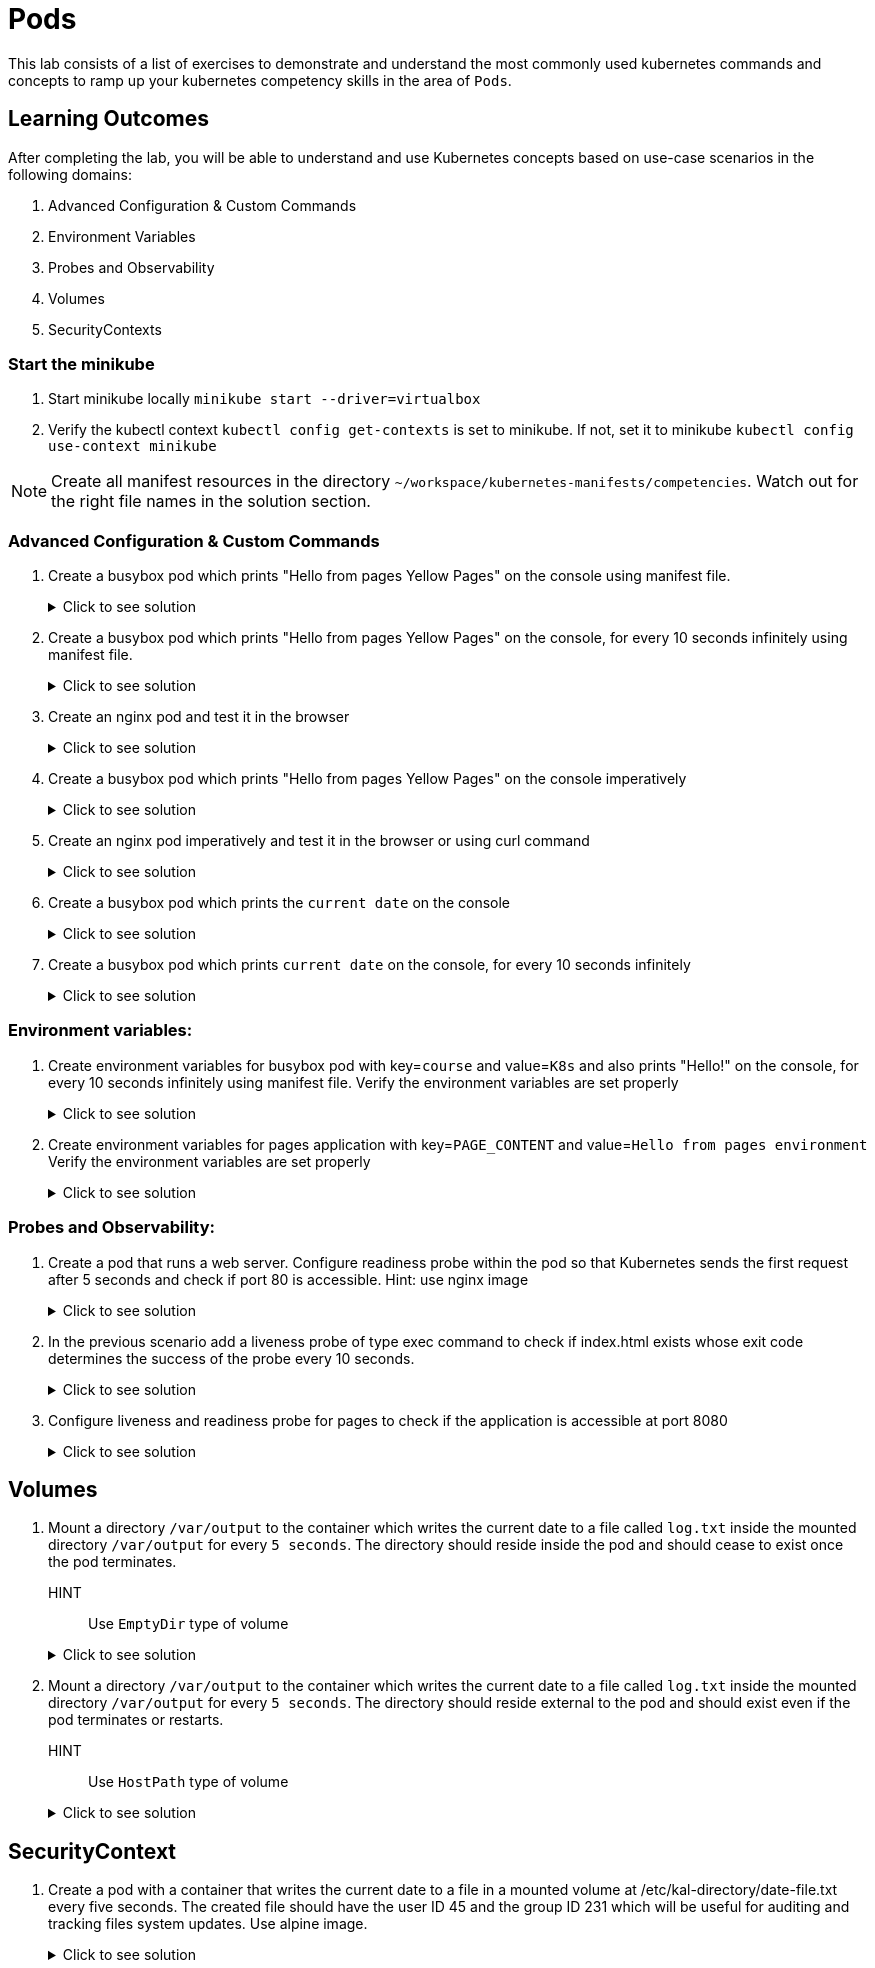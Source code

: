 = Pods
:stylesheet: boot-flatly.css
:nofooter:
:data-uri:
:icons: font
:linkattrs:

This lab consists of a list of exercises to demonstrate and understand
the most commonly used kubernetes commands and concepts to ramp up your kubernetes competency skills in the area of `Pods`.



== Learning Outcomes
After completing the lab, you will be able to understand and use Kubernetes concepts based on use-case scenarios in the following domains:

. Advanced Configuration & Custom Commands
. Environment Variables
. Probes and Observability
. Volumes
. SecurityContexts

=== Start the minikube

. Start minikube locally
`minikube start --driver=virtualbox`

. Verify the kubectl context `kubectl config get-contexts` is set to minikube. If not, set it to minikube `kubectl config use-context minikube`

[NOTE]
====
Create all manifest resources in the directory `~/workspace/kubernetes-manifests/competencies`. Watch out for the right file names in the solution section.
====

=== Advanced Configuration & Custom Commands

. Create a busybox pod which prints "Hello from pages Yellow Pages" on the console using manifest file.

+

.Click to see solution
[%collapsible]
====

`~/workspace/kubernetes-manifests/competencies/pods/1.yaml`


[source, yaml]
------------------
apiVersion: v1
kind: Pod
metadata:
  labels:
    run: busybox
  name: busybox
spec:
  containers:
    - image: busybox
      name: busybox
      imagePullPolicy: IfNotPresent
      command: ["/bin/sh"]
      args: ["-c","echo Hello from pages Yellow Pages"]
------------------
[source, shell script]
------------------
kubectl apply -f ~/workspace/kubernetes-manifests/competencies/pods/1.yaml
------------------
[source, shell script]
------------------
kubectl logs busybox -f
------------------
[source, shell script]
------------------
kubectl delete po busybox
------------------
====

. Create a busybox pod which prints "Hello from pages Yellow Pages" on the console, for every 10 seconds infinitely using manifest file.
+
.Click to see solution
[%collapsible]
====
`~/workspace/kubernetes-manifests/competencies/pods/2.yaml`
[source, yaml]
------------------
apiVersion: v1
kind: Pod
metadata:
  labels:
    run: busybox
  name: busybox
spec:
  containers:
    - image: busybox
      name: busybox
      imagePullPolicy: IfNotPresent
      command: ["/bin/sh"]
      args: ["-c","while true;do echo 'Hello from pages Yellow Pages';sleep 10;done"]
------------------

[source, shell script]
------------------
kubectl apply -f ~/workspace/kubernetes-manifests/competencies/pods/2.yaml
------------------
[source, shell script]
------------------
kubectl logs busybox -f
------------------
[source, shell script]
------------------
kubectl delete po busybox
------------------
====
. Create an nginx pod and test it in the browser
+
.Click to see solution
[%collapsible]
====
`~/workspace/kubernetes-manifests/competencies/pods/3.yaml`
[source, yaml]
------------------
apiVersion: v1
kind: Pod
metadata:
  labels:
    run: nginx
  name: nginx
spec:
  containers:
  - image: nginx
    name: nginx
    imagePullPolicy: IfNotPresent

------------------
[source, shell script]
------------------
kubectl apply -f ~/workspace/kubernetes-manifests/competencies/pods/3.yaml

kubectl port-forward pod/nginx 8080:80
------------------
[source, textmate]
------------------
curl localhost:8080   OR
localhost:8080 {from the browser}
------------------
[source, shell script]
------------------
kubectl delete po nginx
------------------
====

. Create a busybox pod which prints "Hello from pages Yellow Pages" on the console imperatively

+
.Click to see solution
[%collapsible]
====
[source, shell script]
------------------
kubectl run busybox --image=busybox --image-pull-policy=IfNotPresent  sh -- -c 'echo "Hello from pages Yellow Pages"'
------------------

[source, shell script]
------------------
kubectl delete po busybox
------------------
====

. Create an nginx pod imperatively and test it in the browser or using curl command

+
.Click to see solution
[%collapsible]
====
[source, shell script]
------------------
kubectl run nginx --image=nginx --image-pull-policy=IfNotPresent

kubectl port-forward pod/nginx 8080:80
------------------
[source, shell script]
------------------
curl localhost:8080
------------------
[source, shell script]
------------------
kubectl delete po nginx
------------------
====
. Create a busybox pod which prints the `current date` on the console
+
.Click to see solution
[%collapsible]
====
`~/workspace/kubernetes-manifests/competencies/pods/6.yaml`
[source, yaml]
------------------
apiVersion: v1
kind: Pod
metadata:
  labels:
    run: busybox
  name: busybox
spec:
  containers:
    - image: busybox
      name: busybox
      imagePullPolicy: IfNotPresent
      command: ["/bin/sh"]
      args: ["-c","date"]

------------------
====
. Create a busybox pod which prints `current date` on the console, for every 10 seconds infinitely
+
.Click to see solution
[%collapsible]
====
`~/workspace/kubernetes-manifests/competencies/pods/7.yaml`
[source, yaml]
------------------
apiVersion: v1
kind: Pod
metadata:
  labels:
    run: busybox
  name: busybox
spec:
  containers:
    - image: busybox
      name: busybox
      imagePullPolicy: IfNotPresent
      command: ["/bin/sh"]
      args: ["-c","while true;do date;sleep 10;done"]
------------------
====



=== Environment variables:

. Create environment variables for busybox pod with key=`course` and value=`K8s` and also prints "Hello!" on the console, for every 10 seconds infinitely using manifest file.
    Verify the environment variables are set properly

+
.Click to see solution
[%collapsible]
====
`~/workspace/kubernetes-manifests/competencies/pods/8.yaml`
[source, yaml]
------------------
apiVersion: v1
kind: Pod
metadata:
  labels:
    run: busybox
  name: busybox
spec:
  containers:
    - image: busybox
      name: busybox
      imagePullPolicy: IfNotPresent
      command: ["/bin/sh"]
      args: ["-c","while true;do echo 'Hello!';sleep 10;done"]
      env:
        - name: course
          value: k8s
------------------

[source, shell script]
------------------
kubectl apply -f ~/workspace/kubernetes-manifests/competencies/pods/8.yaml
------------------
[source, shell script]
------------------
kubectl exec -it busybox -- env
------------------
[source, shell script]
------------------
kubectl delete po busybox
------------------
====


. Create environment variables for pages application with key=`PAGE_CONTENT` and value=`Hello from pages environment`
    Verify the environment variables are set properly

+
.Click to see solution
[%collapsible]
====
`~/workspace/kubernetes-manifests/competencies/pods/9.yaml`
[source, yaml]
------------------
apiVersion: v1
kind: Pod
metadata:
  labels:
    run: pages
  name: pages
spec:
  containers:
    - image: dellcloud/pages:1.0
      name: pages
      imagePullPolicy: IfNotPresent
      env:
        - name: PAGE_CONTENT
          value: Hello from pages environment
------------------

[source, shell script]
------------------
kubectl apply -f ~/workspace/kubernetes-manifests/competencies/pods/9.yaml
------------------
[source, shell script]
------------------
kubectl exec -it pages -- env
------------------
[source, shell script]
------------------
kubectl delete po pages
------------------
====



=== Probes and Observability:

. Create a pod that runs a web server. Configure readiness probe within the pod so that Kubernetes sends the
first request after 5 seconds and check if port 80 is accessible. Hint: use nginx image

+
.Click to see solution
[%collapsible]
====
`~/workspace/kubernetes-manifests/competencies/pods/10.yaml`
[source, yaml]
------------------
apiVersion: v1
kind: Pod
metadata:
  labels:
    run: nginx
  name: nginx
spec:
  containers:
  - image: nginx
    name: nginx
    imagePullPolicy: IfNotPresent
    readinessProbe:
      tcpSocket:
        port: 80
      initialDelaySeconds: 5
------------------

[source, shell script]
------------------
kubectl apply -f ~/workspace/kubernetes-manifests/competencies/pods/10.yaml
------------------
[source, shell script]
------------------
kubectl get po nginx -w
------------------
[source, shell script]
------------------
kubectl delete po nginx
------------------
====

. In the previous scenario add a liveness probe of type exec command to check if index.html exists whose exit code determines the success of the probe every 10 seconds.

+
.Click to see solution
[%collapsible]
====
`~/workspace/kubernetes-manifests/competencies/pods/11.yaml`
[source, yaml]
------------------
apiVersion: v1
kind: Pod
metadata:
  labels:
    run: nginx
  name: nginx
spec:
  containers:
  - image: nginx
    name: nginx
    imagePullPolicy: IfNotPresent
    readinessProbe:
      tcpSocket:
        port: 80
      initialDelaySeconds: 5
    livenessProbe:
      exec:
        command:
          - cat
          - /usr/share/nginx/html/index.html
      periodSeconds: 10
------------------

[source, shell script]
------------------
kubectl apply -f ~/workspace/kubernetes-manifests/competencies/pods/11.yaml
------------------
[source, shell script]
------------------
kubectl get po nginx -w
------------------
[source, shell script]
------------------
kubectl delete po nginx
------------------
====
. Configure liveness and readiness probe for pages to check if the application is accessible at port 8080

+
.Click to see solution
[%collapsible]
====
`~/workspace/kubernetes-manifests/competencies/pods/12.yaml`
[source, yaml]
------------------
apiVersion: v1
kind: Pod
metadata:
  labels:
    run: pages
  name: pages
spec:
  containers:
  - image: dellcloud/pages:1.0
    name: pages
    imagePullPolicy: IfNotPresent
    readinessProbe:
      tcpSocket:
        port: 8080
      initialDelaySeconds: 5
    livenessProbe:
      httpGet:
        path: /
        port: 8080
      periodSeconds: 10
------------------

[source, shell script]
------------------
kubectl apply -f ~/workspace/kubernetes-manifests/competencies/pods/12.yaml
------------------
[source, shell script]
------------------
kubectl get po pages -w
------------------
[source, shell script]
------------------
kubectl delete po pages
------------------
====

== Volumes

. Mount a directory `/var/output` to the container which writes the current date to a file called `log.txt` inside the mounted directory `/var/output` for every `5 seconds`. The directory should reside inside the pod and should cease to exist once the pod terminates.
HINT:: Use `EmptyDir` type of volume


+
.Click to see solution
[%collapsible]
====
`~/workspace/kubernetes-manifests/competencies/volumes/1.yaml`
[source, yaml]
------------------
apiVersion: v1
kind: Pod
metadata:
  labels:
    run: busybox
  name: busybox-1
spec:
  volumes:
    - name: log-volume
      emptyDir: {}
  containers:
    - image: busybox
      name: busybox-1
      imagePullPolicy: IfNotPresent
      command: ["/bin/sh"]
      args: ["-c","while true; do date > /var/output/log.txt; sleep 5;done"]
      volumeMounts:
        - name: log-volume
          mountPath: /var/output

------------------

[source, shell script]
------------------
kubectl apply -f ~/workspace/kubernetes-manifests/competencies/volumes/1.yaml
------------------
[source, shell script]
------------------
kubectl get po -w
------------------
[source, shell script]
------------------
kubectl exec -it busybox-1 -- cat /var/output/log.txt
------------------

====


. Mount a directory `/var/output` to the container which writes the current date to a file called `log.txt` inside the mounted directory `/var/output` for every `5 seconds`. The directory should reside external to the pod and should exist even if the pod terminates or restarts.
HINT:: Use `HostPath` type of volume


+
.Click to see solution
[%collapsible]
====
`~/workspace/kubernetes-manifests/competencies/volumes/2.yaml`
[source, yaml]
------------------
apiVersion: v1
kind: Pod
metadata:
  labels:
    run: busybox
  name: busybox-2
spec:
  volumes:
    - name: log-volume
      hostPath:
        path: /var/output
  containers:
    - image: busybox
      name: busybox-2
      imagePullPolicy: IfNotPresent
      command: ["/bin/sh"]
      args: ["-c","while true; do date >> /var/output/log.txt; sleep 5;done"]
      volumeMounts:
        - name: log-volume
          mountPath: /var/output

------------------

[source, shell script]
------------------
kubectl apply -f ~/workspace/kubernetes-manifests/competencies/volumes/2.yaml
------------------
[source, shell script]
------------------
kubectl get po -w
------------------
[source, shell script]
------------------
kubectl exec -it busybox-2 -- cat /var/output/log.txt
kubectl delete po busybox-1
kubectl delete po busybox-2
------------------

Check the content of `log.txt`. If working in minikube you can use `minikube ssh` to connect into the node.
If working in production cluster on eks, ssh might be disabled.


[source, shell script]
------------------
cat /var/output/log.txt
------------------

====


== SecurityContext
. Create a pod with a container that writes the current date to a file in a mounted volume at /etc/kal-directory/date-file.txt every five seconds. The created file should have the user ID 45 and the group ID 231 which will be useful for auditing and tracking files system updates. Use alpine image.

+
.Click to see solution
[%collapsible]
====
`~/workspace/kubernetes-manifests/competencies/pods/13.yaml`
[source, yaml]
------------------
apiVersion: v1
kind: Pod
metadata:
  labels:
    run: alpine
  name: alpine
spec:
  securityContext:
    runAsUser: 45
    runAsGroup: 231
  volumes:
    - name: log-date-vol
      emptyDir: {}
  containers:
  - image: alpine
    name: alpine
    imagePullPolicy: IfNotPresent
    command: ["/bin/sh"]
    args: ["-c", "while true; do date >> /etc/kal-directory/date-file.txt; sleep 5; done"]
    volumeMounts:
      - name: log-date-vol
        mountPath: /etc/kal-directory
------------------

[source, shell script]
------------------
kubectl apply -f ~/workspace/kubernetes-manifests/competencies/pods/13.yaml
------------------
[source, shell script]
------------------
kubectl exec -it alpine -- ps
------------------
[source, shell script]
------------------
kubectl exec -it alpine -- cat /etc/kal-directory/date-file.txt
------------------
[source, shell script]
------------------
kubectl delete po alpine
------------------
====